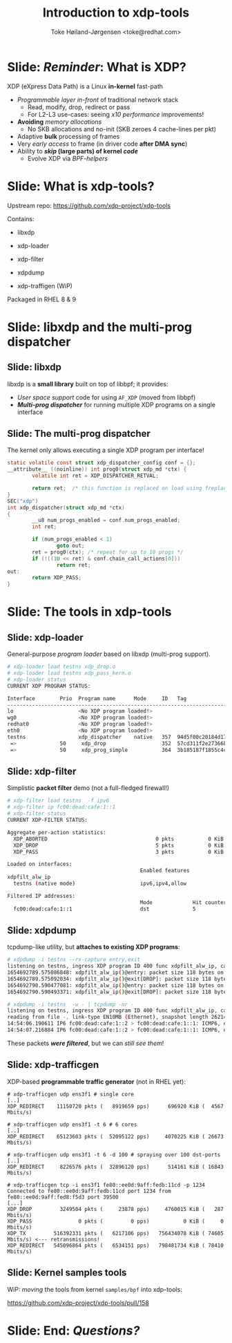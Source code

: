 # -*- fill-column: 79; -*-
#+TITLE: Introduction to xdp-tools
#+AUTHOR: Toke Høiland-Jørgensen <toke@redhat.com>
#+EMAIL: toke@redhat.com
#+REVEAL_THEME: redhat
#+REVEAL_TRANS: linear
#+REVEAL_MARGIN: 0
#+REVEAL_EXTRA_JS: { src: '../reveal.js/js/redhat.js'}
#+REVEAL_ROOT: ../reveal.js
#+OPTIONS: reveal_center:nil reveal_control:t reveal_history:nil
#+OPTIONS: reveal_width:1600 reveal_height:900
#+OPTIONS: ^:nil tags:nil toc:nil num:nil ':t

* For conference: Internal NS team tech talk

This presentation is for an internal tech talk at Red Hat

* Slides below                                                     :noexport:

Only sections with tag ":export:" will end-up in the presentation.

Colors are choosen via org-mode italic/bold high-lighting:
 - /italic/ = /green/
 - *bold*   = *yellow*
 - */italic-bold/* = red

* Slide: */Reminder/*: What is XDP?                                  :export:

XDP (eXpress Data Path) is a Linux *in-kernel* fast-path
 - /Programmable layer in-front/ of traditional network stack
   - Read, modify, drop, redirect or pass
   - For L2-L3 use-cases: seeing /x10 performance/ improvements!
 - *Avoiding* /memory allocations/
   - No SKB allocations and no-init (SKB zeroes 4 cache-lines per pkt)
 - Adaptive *bulk* processing of frames
 - Very /early access/ to frame (in driver code *after DMA sync*)
 - Ability to */skip/ (large parts) of kernel /code/*
   - Evolve XDP via /BPF-helpers/

** Slide: XDP architecture                                        :noexport:
#+ATTR_HTML: :class img-no-border
[[file:../TechSummit-2021/images/xdp_architecture.png]]

* Slide: What is xdp-tools?                                          :export:

Upstream repo: https://github.com/xdp-project/xdp-tools

Contains:
- libxdp

- xdp-loader
- xdp-filter
- xdpdump
- xdp-traffigen (WiP)

Packaged in RHEL 8 & 9

* Slide: libxdp and the multi-prog dispatcher                        :export:
:PROPERTIES:
:reveal_extra_attr: class="mid-slide"
:END:

** Slide: libxdp                                                    :export:

libxdp is a *small library* built on top of libbpf; it provides:

- /User space support/ code for using =AF_XDP= (moved from libbpf)
- /*Multi-prog dispatcher*/ for running multiple XDP programs on a single interface


** Slide: The multi-prog dispatcher                                 :export:

The kernel only allows executing a single XDP program per interface!

#+begin_src C
static volatile const struct xdp_dispatcher_config conf = {};
__attribute__ ((noinline)) int prog0(struct xdp_md *ctx) {
        volatile int ret = XDP_DISPATCHER_RETVAL;

        return ret;  /* this function is replaced on load using freplace */
}
SEC("xdp")
int xdp_dispatcher(struct xdp_md *ctx)
{
        __u8 num_progs_enabled = conf.num_progs_enabled;
        int ret;

        if (num_progs_enabled < 1)
                goto out;
        ret = prog0(ctx); /* repeat for up to 10 progs */
        if (!((1U << ret) & conf.chain_call_actions[0]))
                return ret;
out:
        return XDP_PASS;
}
#+end_src

* Slide: The tools in xdp-tools                                      :export:
:PROPERTIES:
:reveal_extra_attr: class="mid-slide"
:END:

** Slide: xdp-loader                                                :export:

General-purpose /program loader/ based on libxdp (multi-prog support).

#+begin_src sh
# xdp-loader load testns xdp_drop.o
# xdp-loader load testns xdp_pass_kern.o
# xdp-loader status
CURRENT XDP PROGRAM STATUS:

Interface        Prio  Program name      Mode     ID   Tag               Chain actions
--------------------------------------------------------------------------------------
lo                     <No XDP program loaded!>
wg0                    <No XDP program loaded!>
redhat0                <No XDP program loaded!>
eth0                   <No XDP program loaded!>
testns                 xdp_dispatcher    native   357  94d5f00c20184d17
 =>              50     xdp_drop                  352  57cd311f2e27366b  XDP_PASS
 =>              50     xdp_prog_simple           364  3b185187f1855c4c  XDP_PASS
#+end_src


** Slide: xdp-filter                                                :export:
Simplistic *packet filter* demo (not a full-fledged firewall!)

#+begin_src sh
# xdp-filter load testns  -f ipv6
# xdp-filter ip fc00:dead:cafe:1::1
# xdp-filter status
CURRENT XDP-FILTER STATUS:

Aggregate per-action statistics:
  XDP_ABORTED                                   0 pkts           0 KiB
  XDP_DROP                                      5 pkts           0 KiB
  XDP_PASS                                      3 pkts           0 KiB

Loaded on interfaces:
                                           Enabled features
xdpfilt_alw_ip
  testns (native mode)                     ipv6,ipv4,allow

Filtered IP addresses:
                                           Mode             Hit counter
  fc00:dead:cafe:1::1                      dst              5
#+end_src

** Slide: xdpdump                                                   :export:

tcpdump-like utility, but *attaches to existing XDP programs*:

#+begin_src sh
# xdpdump -i testns --rx-capture entry,exit
listening on testns, ingress XDP program ID 400 func xdpfilt_alw_ip, capture mode entry/exit, capture size 262144 bytes
1654692789.575086848: xdpfilt_alw_ip()@entry: packet size 118 bytes on if_index 19, rx queue 0, id 1
1654692789.575092034: xdpfilt_alw_ip()@exit[DROP]: packet size 118 bytes on if_index 19, rx queue 0, id 1
1654692790.590477081: xdpfilt_alw_ip()@entry: packet size 118 bytes on if_index 19, rx queue 0, id 2
1654692790.590493371: xdpfilt_alw_ip()@exit[DROP]: packet size 118 bytes on if_index 19, rx queue 0, id 2

# xdpdump -i testns  -w - | tcpdump -nr -
listening on testns, ingress XDP program ID 400 func xdpfilt_alw_ip, capture mode entry, capture size 262144 bytes
reading from file -, link-type EN10MB (Ethernet), snapshot length 262144
14:54:06.190611 IP6 fc00:dead:cafe:1::2 > fc00:dead:cafe:1::1: ICMP6, echo request, id 59320, seq 1, length 64
14:54:07.216884 IP6 fc00:dead:cafe:1::2 > fc00:dead:cafe:1::1: ICMP6, echo request, id 59320, seq 2, length 64
#+end_src

These packets /*were filtered*/, but we can /still see them/!

** Slide: xdp-trafficgen                                            :export:
XDP-based *programmable traffic generator* (not in RHEL yet):

#+begin_src
# xdp-trafficgen udp ens3f1 # single core
[..]
XDP_REDIRECT    11150720 pkts (   8919659 pps)      696920 KiB (  4567 Mbits/s)

# xdp-trafficgen udp ens3f1 -t 6 # 6 cores
[..]
XDP_REDIRECT    65123603 pkts (  52095122 pps)     4070225 KiB ( 26673 Mbits/s)

# xdp-trafficgen udp ens3f1 -t 6 -d 100 # spraying over 100 dst-ports
[..]
XDP_REDIRECT     8226576 pkts (  32896120 pps)      514161 KiB ( 16843 Mbits/s)

# xdp-trafficgen tcp -i ens3f1 fe80::ee0d:9aff:fedb:11cd -p 1234
Connected to fe80::ee0d:9aff:fedb:11cd port 1234 from fe80::ee0d:9aff:fed8:f5d3 port 39500
[...]
XDP_DROP         3249504 pkts (     23878 pps)     4760015 KiB (   287 Mbits/s)
XDP_PASS               0 pkts (         0 pps)           0 KiB (     0 Mbits/s)
XDP_TX         516392331 pkts (   6217106 pps)   756434078 KiB ( 74605 Mbits/s) <--- retransmissions!
XDP_REDIRECT   545096864 pkts (   6534151 pps)   798481734 KiB ( 78410 Mbits/s)
#+end_src

** Slide: Kernel samples tools                                      :export:

WiP: /moving/ the tools from kernel =samples/bpf= into xdp-tools:

https://github.com/xdp-project/xdp-tools/pull/158

* Slide: End: /Questions?/                                         :export:
:PROPERTIES:
:reveal_extra_attr: class="mid-slide"
:END:

* Emacs end-tricks                                                 :noexport:

This section contains some emacs tricks, that e.g. remove the "Slide:" prefix
in the compiled version.

# Local Variables:
# org-re-reveal-title-slide: "<h1 class=\"title\">%t</h1>
# <h2 class=\"author\">Toke Høiland-Jørgensen<br/><span style=\"font-size: 75%%\">Principal Kernel Engineer,
# Red Hat</span></h2>
# <h3>NS team tech talk</br>June 8th, 2022</h3>"
# org-export-filter-headline-functions: ((lambda (contents backend info) (replace-regexp-in-string "Slide: " "" contents)))
# End:
